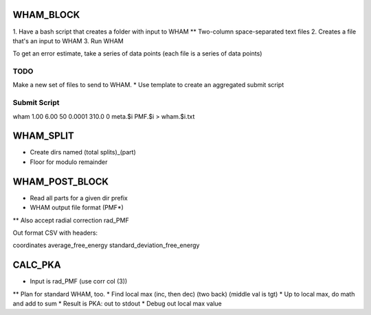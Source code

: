 WHAM_BLOCK
==========

1. Have a bash script that creates a folder with input to WHAM
** Two-column space-separated text files
2. Creates a file that's an input to WHAM
3. Run WHAM

To get an error estimate, take a series of data points (each file is a series of data points)

TODO
----

Make a new set of files to send to WHAM.
* Use template to create an aggregated submit script

Submit Script
-------------

wham 1.00 6.00 50 0.0001 310.0 0 meta.$i PMF.$i > wham.$i.txt

WHAM_SPLIT
==========

* Create dirs named (total splits)_(part)
* Floor for modulo remainder

WHAM_POST_BLOCK
===============

* Read all parts for a given dir prefix
* WHAM output file format (PMF*)
** Also accept radial correction rad_PMF

Out format CSV with headers:

coordinates average_free_energy standard_deviation_free_energy

CALC_PKA
========

* Input is rad_PMF (use corr col (3))
** Plan for standard WHAM, too.
* Find local max (inc, then dec) (two back) (middle val is tgt)
* Up to local max, do math and add to sum
* Result is PKA: out to stdout
* Debug out local max value

